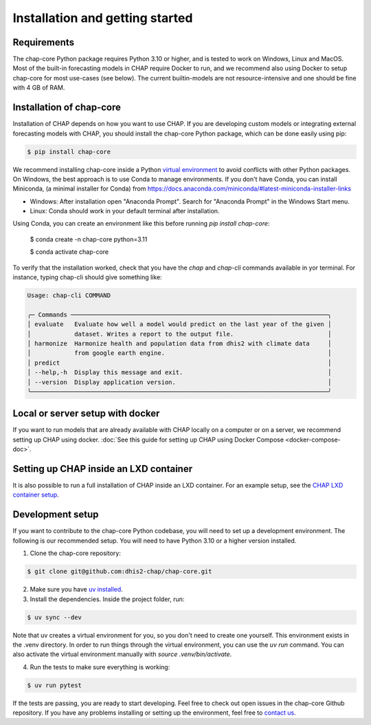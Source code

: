 .. highlight:: shell

.. _installation:

Installation and getting started
===================================

Requirements
------------
The chap-core Python package requires Python 3.10 or higher, and is tested to work on Windows, Linux and MacOS. Most of the built-in forecasting models in CHAP require Docker to run, and we recommend also using Docker to setup chap-core for most use-cases (see below). The current builtin-models are not resource-intensive and one should be fine with 4 GB of RAM.

Installation of chap-core
---------------------------

Installation of CHAP depends on how you want to use CHAP. If you are developing custom models or integrating external forecasting models with CHAP, you should install the chap-core Python package, which can be done easily using pip:

.. code-block:: console

    $ pip install chap-core

We recommend installing chap-core inside a Python `virtual environment <https://docs.python.org/3/tutorial/venv.html>`_ to avoid conflicts with other Python packages. On Windows, the best approach is to use Conda to manage environments. If you don't have Conda, you can install Miniconda,
(a minimal installer for Conda) from https://docs.anaconda.com/miniconda/#latest-miniconda-installer-links

- Windows: After installation open "Anaconda Prompt". Search for "Anaconda Prompt" in the Windows Start menu.
- Linux: Conda should work in your default terminal after installation.

Using Conda, you can create an environment like this before running `pip install chap-core`:

    $ conda create -n chap-core python=3.11

    $ conda activate chap-core

To verify that the installation worked, check that you have the `chap` and `chap-cli` commands available in yor terminal. For instance, typing chap-cli should give something like:

.. code-block:: console

    Usage: chap-cli COMMAND

    ╭─ Commands ───────────────────────────────────────────────────────────────────────╮
    │ evaluate   Evaluate how well a model would predict on the last year of the given │
    │            dataset. Writes a report to the output file.                          │
    │ harmonize  Harmonize health and population data from dhis2 with climate data     │
    │            from google earth engine.                                             │
    │ predict                                                                          │
    │ --help,-h  Display this message and exit.                                        │
    │ --version  Display application version.                                          │
    ╰──────────────────────────────────────────────────────────────────────────────────╯


Local or server setup with docker
----------------------------------

If you want to run models that are already available with CHAP locally on a computer or on a server, we recommend setting up CHAP using docker. :doc:`See this guide for setting up CHAP using Docker Compose <docker-compose-doc>`.


Setting up CHAP inside an LXD container
----------------------------------------

It is also possible to run a full installation of CHAP inside an LXD container. For an example setup, see the `CHAP LXD container setup <https://github.com/dhis2-chap/infrastructure>`_.

Development setup
------------------

If you want to contribute to the chap-core Python codebase, you will need to set up a development environment. The following is our recommended setup. You will need to have Python 3.10 or a higher version installed.

1. Clone the chap-core repository:

.. code-block:: console

    $ git clone git@github.com:dhis2-chap/chap-core.git

2. Make sure you have `uv installed <https://docs.astral.sh/uv/getting-started/installation/>`_.

3. Install the dependencies. Inside the project folder, run:

.. code-block:: console

    $ uv sync --dev

Note that uv creates a virtual environment for you, so you don't need to create one yourself. This environment exists in the .venv directory. In order to run things through the virtual environment, you can use the `uv run` command. You can also activate the virtual environment manually with `source .venv/bin/activate`.

4. Run the tests to make sure everything is working:

.. code-block:: console

    $ uv run pytest

If the tests are passing, you are ready to start developing. Feel free to check out open issues in the chap-core Github repository. If you have any problems installing or setting up the environment, feel free to `contact us <https://github.com/dhis2-chap/chap-core/wiki>`_.
